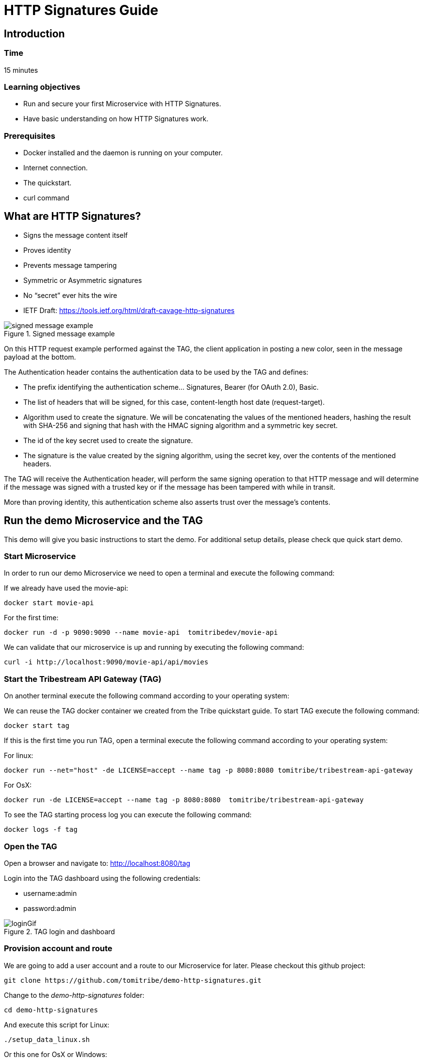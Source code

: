 :encoding: UTF-8
:linkattrs:
:sectlink:
:sectanchors:
:sectid:
:imagesdir: media

= HTTP Signatures Guide

== Introduction

=== Time
15 minutes

=== Learning objectives
* Run and secure your first Microservice with HTTP Signatures.
* Have basic understanding on how HTTP Signatures work.

=== Prerequisites
* Docker installed and the daemon is running on your computer.
* Internet connection.
* The quickstart.
* curl command

== What are HTTP Signatures?
* Signs the message content itself
* Proves identity
* Prevents message tampering
* Symmetric or Asymmetric signatures
* No “secret” ever hits the wire
* IETF Draft: https://tools.ietf.org/html/draft-cavage-http-signatures

image::signed_message_example.png[title="Signed message example"]


On this HTTP request example performed against the TAG, the client application in posting a new color, seen in the message payload at the bottom.

The Authentication header contains the authentication data to be used by the TAG and defines:

* The prefix identifying the authentication scheme… Signatures, Bearer (for OAuth 2.0), Basic.
* The list of headers that will be signed, for this case, content-length host date (request-target).
* Algorithm used to create the signature. We will be concatenating the values of the mentioned headers, hashing the result with SHA-256 and signing that hash with the HMAC signing algorithm and a symmetric key secret.
* The id of the key secret used to create the signature.
* The signature is the value created by the signing algorithm, using the secret key, over the contents of the mentioned headers.

The TAG will receive the Authentication header, will perform the same signing operation to that HTTP message and will determine if the message was signed with a trusted key or if the message has been tampered with while in transit.

More than proving identity, this authentication scheme also asserts trust over the message's contents.


== Run the demo Microservice and the TAG
This demo will give you basic instructions to start the demo. For additional setup details, please check que quick start demo.

=== Start Microservice
In order to run our demo Microservice we need to open a terminal and execute the following command:

If we already have used the movie-api:
```
docker start movie-api
```
For the first time:
```
docker run -d -p 9090:9090 --name movie-api  tomitribedev/movie-api
```
We can validate that our microservice is up and running by executing the following command:
```
curl -i http://localhost:9090/movie-api/api/movies
```

=== Start the Tribestream API Gateway (TAG)
On another terminal execute the following command according to your operating system:

We can reuse the TAG docker container we created from the Tribe quickstart guide. To start TAG execute the following command:
```
docker start tag
```
If this is the first time you run TAG, open a terminal execute the following command according to your operating system:

For linux:
```
docker run --net="host" -de LICENSE=accept --name tag -p 8080:8080 tomitribe/tribestream-api-gateway
```
For OsX:
```
docker run -de LICENSE=accept --name tag -p 8080:8080  tomitribe/tribestream-api-gateway
```
To see the TAG starting process log you can execute the following command:
```
docker logs -f tag
```

=== Open the TAG
Open a browser and navigate to: http://localhost:8080/tag

Login into the TAG dashboard using the following credentials:

* username:admin
* password:admin

image::loginGif.gif[title="TAG login and dashboard"]

=== Provision account and route
We are going to add a user account and a route to our Microservice for later.
Please checkout this github project:
```
git clone https://github.com/tomitribe/demo-http-signatures.git
```
Change to the _demo-http-signatures_ folder:
```
cd demo-http-signatures
```
And execute this script for Linux:
```
./setup_data_linux.sh
```
Or this one for OsX or Windows:
```
./setup_data_osx.sh
```
The difference relates to how Docker sees the host computer network.

== Secure your microservice with HTTP Signatures

The mechanism used by the TAG to orchestrate and secure the traffic to and from API endpoints is called Routes (http://localhost:8080/tag/routes). We can also access it through the TAG dashboard.

image::routes_list.png[title="Routes list page"]

=== The HTTP Signatures security profile.

Access to the routes can be restricted by using Security Profiles. We are going to create a new security profile (http://localhost:8080/tag/profiles) and later return to the Routes page.

image::security_profiles_list.png[title="Security profiles list page"]

A default HTTP Signature Auth Profile is already bundled for demo purposes, but we are going to create a new one by clicking on the add HTTP Signature profile menu.

image::security_profiles_menu.png[title="Security profiles menu. Let's add a new HTTP signatures auth profile"]

Once we click on add, a modal view will be presented to set the name and some optional fields like the description and the tags:

image::http_signature_modal.png[title="New HTTP signatures profile modal view"]

After saving, the detail page will be presented:

image::http_signature_detail.png[title="HTTP signatures detail page"]

* The Header defines the authentication header name value that all HTTP requests should use.
* The Prefix defining the authentication schema string used on this security profile
* The combination of signing-hashing algorithms allowed for this security profile.
* The headers used in this authentication scheme.

All headers have a description and a toggle to make them required. When they are required, if the client doesn't send and sign them, the request will fail. If not required, the client doesn't have to send them, but if it uses them, they will be validated.

On that page, if you scroll further down, you will see the date and digest fields. We will described them in later videos of this series.

=== The Route authentication and authorization

Let's go again to the routes list page (http://localhost:8080/tag/routes).

We've already added a route with the provisioning script, the Microservice Route with HTTP Signatures (http://localhost:8080/tag/route-rewrite/microservice-route-with-http-signatures)

This is how it looks out of the box:

image::route_detail.png[title="Route detail page"]

Now, we are going to add the Security profile we created and we are going to add the mandatory permission _admin_, that every user must have in order to invoke the route:

* Add the auth flag to the rule
* Select the HTTP Signatures auth profile from the dropdown.
* Add a permissions section
* Add the _admin_ role.

image::route_http_signatures.gif[title="Add security profile and permissions"]

=== Add a symmetric key to a user
We'll need to add a key secret to a user account. This secret will be later used to sign the requests and identify the user.
We'll use an account we added with the provioning script. From the dashboard we can access the accounts list or go direcly by clicking http://localhost:8080/tag/account/alice

Once in the user detail page, we click on the menu and select _Add Secret Key_.

image::add_secret_key.png[title="Add secret key to the user account"]

A modal view will pop-up with randomly generated values that we can edit. Let's add:

* custom key id: my-new-symmetric-key.
* custom key value: super-secret-value

We'll use both the Id and Value later, to perform the HTTP requests.

image::secret_key.png[title="Set the Id and copy the value of the new secret key"]

Save it!

== Hands on

=== The browser
Let's execute the route with a browser (http://localhost:8080/test-http-signatures-auth) and see the 401 error for unauthenticated:

image::401.png[title="401 HTTP error - Unauthorized"]

=== The command line - no authentication

With a regular curl command:
```
curl -i http://localhost:8080/test-http-signatures-auth
```
```
HTTP/1.1 401 Unauthorized
X-Proxy-Do-Rewrite: 1558293
X-Request-ID: 572667cbcff87d72
Content-Type: application/json;charset=ISO-8859-1
Content-Language: en
Content-Length: 54
Date: Tue, 26 Jun 2018 16:24:01 GMT
Server: Tomitribe-TAG

{"error":"This request requires HTTP authentication."}
```
We need to add authentication to the request. We are going to show 2 ways for doing that. The first one with a bash script, the second one with a test window inside the TAG.

=== The command line - with authentication

We need to go to our demo-http-signatures project and use the sign.sh script in the command line.
The script takes our secret key id, secret key value (the ones you saved before) and an endpoint to perform a GET request:
```
./sign.sh --key my-new-symmetric-key --secret "super-secret-value" -X GET http://localhost:8080/test-http-signatures-auth
```
```
....
> GET /test-http-signatures-auth HTTP/1.1
> Host: localhost:8080
> User-Agent: curl/7.58.0
> Accept: */*
> Authorization:Signature keyId="my-new-symmetric-key",algorithm="hmac-sha256",headers="(request-target) date digest",signature="DldAr+hjxrnO5lTxvh8eVCPV2+yx5ohdXhznlJGhStc="
> Date:Tue, 26 Jun 2018 17:36:53 WEST
> Content-Length: 0
>
< HTTP/1.1 200 OK
< X-Proxy-Do-Rewrite: 10482753
< X-Request-ID: 22cf0e9f8f92bd0c
< X-Proxy-Received-HTTP-Status: 200
< X-Proxy-Elapsed: 27276874
< X-Powered-By: Express
< ETag: W/"5-qUFKsEwr2rIea20TZiihh+Dfqkw"
< Content-Type: text/html;charset=utf-8
< Transfer-Encoding: chunked
< Date: Tue, 26 Jun 2018 16:36:53 GMT
< Server: Tomitribe-TAG
<
* Connection #0 to host localhost left intact
BLACK
```

In here you can see the sent authentication header. If you are curios on how the header is computed, I invite you to check the _sign.sh_ script.

=== Use the TAG test window.

The TAG comes with a test window to perform HTTP requests. Go to the Dashboard, the to routes, open our _Microservice Route_ and click test on the route detail menu.

image::open_test_window.png[title="Click Test to open the routes test window"]

Then we can give a unique name to the test, for later reuse, add the path for our endpoint and add the HTTP signatures authentication from the menu.

image::test_window_1.png[title="The test window"]

There, we need to set the secret key Id and the secret key value from our user, keep the header and prefix defaults and add the Date header as required. Set the _Request Target_ to yes to include _"GET /test-http-signatures-auth"_ in the signature.

image::test_window_2.png[title="The test window - secret key"]

Then click the plus icon in front of Parameters to add an additional header, select Date on the dropdow and click _sign_ on that row. This will send the date header and include it in the signature.

image::test_window_3.png[title="The test window - Add date header"]

Click test and you should get a pretty HTTP 200 and a result payload:

image::test_window_4.png[title="The test window - The response"]

== That's it

Thanks for reading this guide.



















